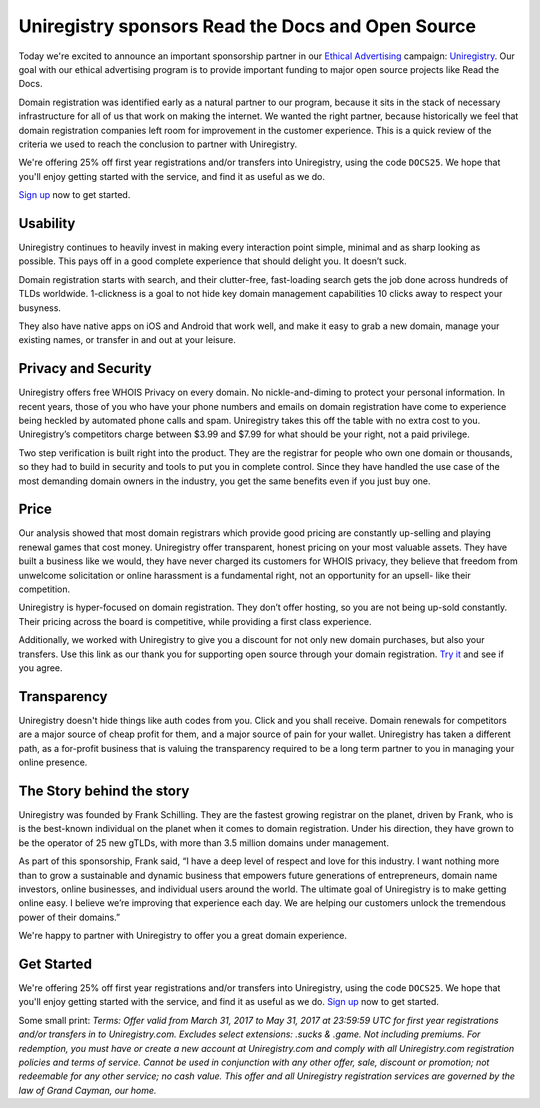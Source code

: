 .. post:: March 31, 2017
   :tags: advertising, sustainability


Uniregistry sponsors Read the Docs and Open Source
==================================================

Today we're excited to announce an important sponsorship partner in our `Ethical Advertising`_ campaign: `Uniregistry`_.  Our goal with our ethical advertising program is to provide important funding to major open source projects like Read the Docs.

Domain registration was identified early as a natural partner to our program, because it sits in the stack of necessary infrastructure for all of us that work on making the internet. We wanted the right partner, because historically we feel that domain registration companies left room for improvement in the customer experience. This is a quick review of the criteria we used to reach the conclusion to partner with Uniregistry.

We're offering 25% off first year registrations and/or transfers into Uniregistry, using the code ``DOCS25``.
We hope that you'll enjoy getting started with the service,
and find it as useful as we do.

`Sign up`_ now to get started.

Usability
---------

Uniregistry continues to heavily invest in making every interaction point simple, minimal and as sharp looking as possible. This pays off in a good complete experience that should delight you. It doesn’t suck.

Domain registration starts with search, and their clutter-free, fast-loading search gets the job done across hundreds of TLDs worldwide. 1-clickness is a goal to not hide key domain management capabilities 10 clicks away to respect your busyness.

They also have native apps on iOS and Android that work well, and make it easy to grab a new domain, manage your existing names, or transfer in and out at your leisure.

Privacy and Security
--------------------

Uniregistry offers free WHOIS Privacy on every domain. No nickle-and-diming to protect your personal information. In recent years, those of you who have your phone numbers and emails on domain registration have come to experience being heckled by automated phone calls and spam. Uniregistry takes this off the table with no extra cost to you.  Uniregistry’s competitors charge between $3.99 and $7.99 for what should be your right, not a paid privilege.

Two step verification is built right into the product. They are the registrar for people who own one domain or thousands, so they had to build in security and tools to put you in complete control. Since they have handled the use case of the most demanding domain owners in the industry, you get the same benefits even if you just buy one.

Price
-----

Our analysis showed that most domain registrars which provide good pricing are constantly up-selling and playing renewal games that cost money.  Uniregistry offer transparent, honest pricing on your most valuable assets. They have built a business like we would, they have never charged its customers for WHOIS privacy, they believe that freedom from unwelcome solicitation or online harassment is a fundamental right, not an opportunity for an upsell- like their competition. 

Uniregistry is hyper-focused on domain registration. They don’t offer hosting, so you are not being up-sold constantly. Their pricing across the board is competitive, while providing a first class experience. 

Additionally, we worked with Uniregistry to give you a discount for not only new domain purchases, but also your transfers. Use this link as our thank you for supporting open source through your domain registration. `Try it`_ and see if you agree.

Transparency
------------

Uniregistry doesn't hide things like auth codes from you. Click and you shall receive. Domain renewals for competitors are a major source of cheap profit for them, and a major source of pain for your wallet. Uniregistry has taken a different path, as a for-profit business that is valuing the transparency required to be a long term partner to you in managing your online presence.

The Story behind the story
--------------------------

Uniregistry was founded by Frank Schilling. They are the fastest growing registrar on the planet, driven by Frank, who is is the best-known individual on the planet when it comes to domain registration. Under his direction, they have grown to be the operator of 25 new gTLDs, with more than 3.5 million domains under management.

As part of this sponsorship, Frank said, “I have a deep level of respect and love for this industry. I want nothing more than to grow a sustainable and dynamic business that empowers future generations of entrepreneurs, domain name investors, online businesses, and individual users around the world. The ultimate goal of Uniregistry is to make getting online easy. I believe we’re improving that experience each day. We are helping our customers unlock the tremendous power of their domains.” 

We're happy to partner with Uniregistry to offer you a great domain experience.

Get Started
-----------

We're offering 25% off first year registrations and/or transfers into Uniregistry, using the code ``DOCS25``.
We hope that you'll enjoy getting started with the service,
and find it as useful as we do.
`Sign up`_ now to get started.

Some small print: *Terms: Offer valid from March 31, 2017 to May 31, 2017 at 23:59:59 UTC for first year registrations and/or transfers in to Uniregistry.com. Excludes select extensions: .sucks & .game. Not including premiums. For redemption, you must have or create a new account at Uniregistry.com and comply with all Uniregistry.com registration policies and terms of service. Cannot be used in conjunction with any other offer, sale, discount or promotion; not redeemable for any other service; no cash value. This offer and all Uniregistry registration services are governed by the law of Grand Cayman, our home.*


.. _Ethical Advertising: http://docs.readthedocs.io/en/latest/ethical-advertising.html
.. _Uniregistry: https://uniregistry.com/readthedocs
.. _Try it: https://uniregistry.com/readthedocs
.. _Sign up: https://uniregistry.com/readthedocs
